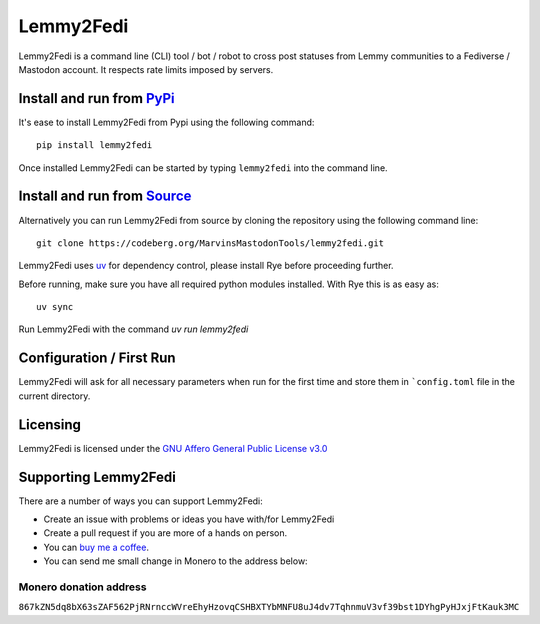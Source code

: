 """"""""""""""""""""""""""
Lemmy2Fedi
""""""""""""""""""""""""""

|Repo| |CI| |AGPL|

|Checked with| |Downloads|

|Code style| |Version| |Wheel|



Lemmy2Fedi is a command line (CLI) tool / bot / robot to cross post statuses from Lemmy communities to a
Fediverse / Mastodon account.
It respects rate limits imposed by servers.

Install and run from `PyPi <https://pypi.org>`_
=================================================

It's ease to install Lemmy2Fedi from Pypi using the following command::

    pip install lemmy2fedi

Once installed Lemmy2Fedi can be started by typing ``lemmy2fedi`` into the command line.

Install and run from `Source <https://codeberg.org/MarvinsMastodonTools/lemmy2fedi>`_
==============================================================================================

Alternatively you can run Lemmy2Fedi from source by cloning the repository using the following command line::

    git clone https://codeberg.org/MarvinsMastodonTools/lemmy2fedi.git

Lemmy2Fedi uses `uv`_ for dependency control, please install Rye before proceeding further.

Before running, make sure you have all required python modules installed. With Rye this is as easy as::

    uv sync

Run Lemmy2Fedi with the command `uv run lemmy2fedi`

Configuration / First Run
=========================

Lemmy2Fedi will ask for all necessary parameters when run for the first time and store them in ```config.toml``
file in the current directory.

Licensing
=========
Lemmy2Fedi is licensed under the `GNU Affero General Public License v3.0 <http://www.gnu.org/licenses/agpl-3.0.html>`_

Supporting Lemmy2Fedi
==========================

There are a number of ways you can support Lemmy2Fedi:

- Create an issue with problems or ideas you have with/for Lemmy2Fedi
- Create a pull request if you are more of a hands on person.
- You can `buy me a coffee <https://www.buymeacoffee.com/marvin8>`_.
- You can send me small change in Monero to the address below:

Monero donation address
-----------------------
``867kZN5dq8bX63sZAF562PjRNrnccWVreEhyHzovqCSHBXTYbMNFU8uJ4dv7TqhnmuV3vf39bst1DYhgPyHJxjFtKauk3MC``


.. _uv: https://docs.astral.sh/uv/

.. |AGPL| image:: https://www.gnu.org/graphics/agplv3-with-text-162x68.png
    :alt: AGLP 3 or later
    :target:  https://codeberg.org/MarvinsMastodonTools/lemmy2fedi/src/branch/main/LICENSE.md

.. |Repo| image:: https://img.shields.io/badge/repo-Codeberg.org-blue
    :alt: Repo at Codeberg.org
    :target: https://codeberg.org/MarvinsMastodonTools/lemmy2fedi

.. |Downloads| image:: https://pepy.tech/badge/lemmy2fedi
    :alt: Download count
    :target: https://pepy.tech/project/lemmy2fedi

.. |Code style| image:: https://img.shields.io/badge/code%20style-black-000000.svg
    :alt: Code Style: Black
    :target: https://github.com/psf/black

.. |Checked with| image:: https://img.shields.io/badge/pip--audit-Checked-green
    :alt: Checked with pip-audit
    :target: https://pypi.org/project/pip-audit/

.. |Version| image:: https://img.shields.io/pypi/pyversions/lemmy2fedi
    :alt: PyPI - Python Version

.. |Wheel| image:: https://img.shields.io/pypi/wheel/lemmyfedi
    :alt: PyPI - Wheel

.. |CI| image:: https://ci.codeberg.org/api/badges/MarvinsMastodonTools/lemmy2fedi/status.svg
    :alt: CI / Woodpecker
    :target: https://ci.codeberg.org/MarvinsMastodonTools/lemmy2fedi
